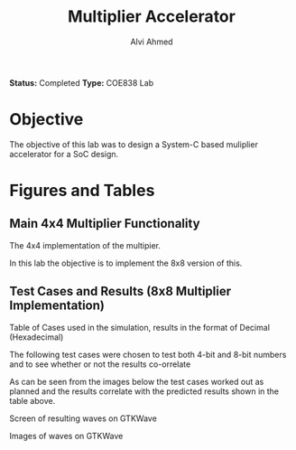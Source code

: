 #+LaTeX_CLASS: mycustom 

#+TITLE: Multiplier Accelerator
#+AUTHOR: Alvi Ahmed

*Status:* Completed 
*Type:* COE838 Lab


* Objective 
  The objective of this lab was to design a System-C based muliplier accelerator for a SoC design.

* Figures  and Tables 
  
** Main 4x4 Multiplier Functionality

[[file:multiplier44_img.png]] 
The 4x4 implementation of the multipier.

In this lab the objective is to implement the 8x8 version of this.

** Test Cases and Results  (8x8 Multiplier Implementation)

[[file:./table_results.png]]


Table of Cases used in the simulation, results in the format of Decimal (Hexadecimal) 

The following test cases were chosen to test both 4-bit and 8-bit numbers and to see whether or not the results co-orrelate  

As can be seen from the images below the test cases worked out as
planned and the results correlate with the predicted results shown in
the table above. 


[[file:working.png]]
Screen of resulting waves on GTKWave
  
[[file:working_2.png]]
Images of waves on GTKWave


